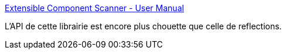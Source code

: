 :jbake-type: post
:jbake-status: published
:jbake-title: Extensible Component Scanner - User Manual
:jbake-tags: java,programming,reflection,library,_mois_oct.,_année_2015
:jbake-date: 2015-10-10
:jbake-depth: ../
:jbake-uri: shaarli/1444470487000.adoc
:jbake-source: https://nicolas-delsaux.hd.free.fr/Shaarli?searchterm=http%3A%2F%2Fextcos.matthiasrothe.com%2F%23_Toc288506248&searchtags=java+programming+reflection+library+_mois_oct.+_ann%C3%A9e_2015
:jbake-style: shaarli

http://extcos.matthiasrothe.com/#_Toc288506248[Extensible Component Scanner - User Manual]

L'API de cette librairie est encore plus chouette que celle de reflections.
